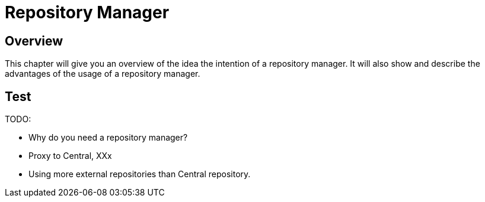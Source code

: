 = Repository Manager

== Overview

This chapter will give you an overview of the idea the intention of a repository manager.
It will also show and describe the advantages of the usage of a repository manager.

== Test


TODO:

 * Why do you need a repository manager?
 * Proxy to Central, XXx
 * Using more external repositories than Central repository.

